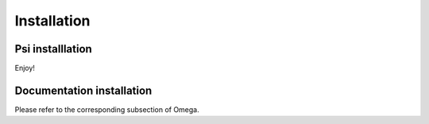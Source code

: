 .. _install:

Installation
============

Psi installlation
-----------------

Enjoy!

Documentation installation
--------------------------

Please refer to the corresponding subsection of Omega.
